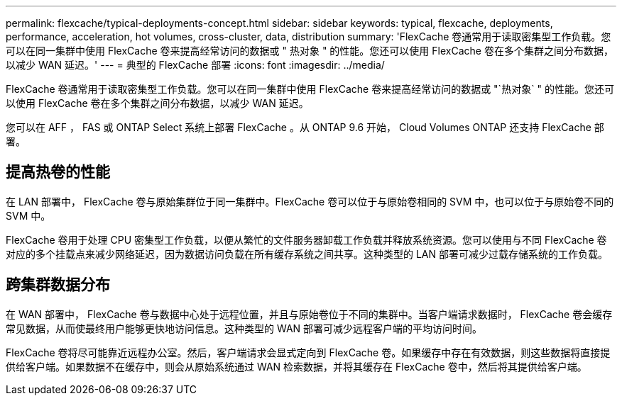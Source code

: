 ---
permalink: flexcache/typical-deployments-concept.html 
sidebar: sidebar 
keywords: typical, flexcache, deployments, performance, acceleration, hot volumes, cross-cluster, data, distribution 
summary: 'FlexCache 卷通常用于读取密集型工作负载。您可以在同一集群中使用 FlexCache 卷来提高经常访问的数据或 " 热对象 " 的性能。您还可以使用 FlexCache 卷在多个集群之间分布数据，以减少 WAN 延迟。' 
---
= 典型的 FlexCache 部署
:icons: font
:imagesdir: ../media/


[role="lead"]
FlexCache 卷通常用于读取密集型工作负载。您可以在同一集群中使用 FlexCache 卷来提高经常访问的数据或 "`热对象` " 的性能。您还可以使用 FlexCache 卷在多个集群之间分布数据，以减少 WAN 延迟。

您可以在 AFF ， FAS 或 ONTAP Select 系统上部署 FlexCache 。从 ONTAP 9.6 开始， Cloud Volumes ONTAP 还支持 FlexCache 部署。



== 提高热卷的性能

在 LAN 部署中， FlexCache 卷与原始集群位于同一集群中。FlexCache 卷可以位于与原始卷相同的 SVM 中，也可以位于与原始卷不同的 SVM 中。

FlexCache 卷用于处理 CPU 密集型工作负载，以便从繁忙的文件服务器卸载工作负载并释放系统资源。您可以使用与不同 FlexCache 卷对应的多个挂载点来减少网络延迟，因为数据访问负载在所有缓存系统之间共享。这种类型的 LAN 部署可减少过载存储系统的工作负载。



== 跨集群数据分布

在 WAN 部署中， FlexCache 卷与数据中心处于远程位置，并且与原始卷位于不同的集群中。当客户端请求数据时， FlexCache 卷会缓存常见数据，从而使最终用户能够更快地访问信息。这种类型的 WAN 部署可减少远程客户端的平均访问时间。

FlexCache 卷将尽可能靠近远程办公室。然后，客户端请求会显式定向到 FlexCache 卷。如果缓存中存在有效数据，则这些数据将直接提供给客户端。如果数据不在缓存中，则会从原始系统通过 WAN 检索数据，并将其缓存在 FlexCache 卷中，然后将其提供给客户端。
